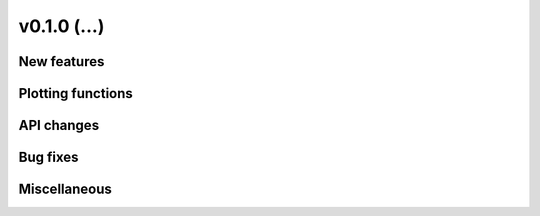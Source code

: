 v0.1.0 (...)
------------------------

New features
~~~~~~~~~~~~

Plotting functions
~~~~~~~~~~~~~~~~~~

API changes
~~~~~~~~~~~~~~~~~~


Bug fixes
~~~~~~~~~

Miscellaneous
~~~~~~~~~~~~~

